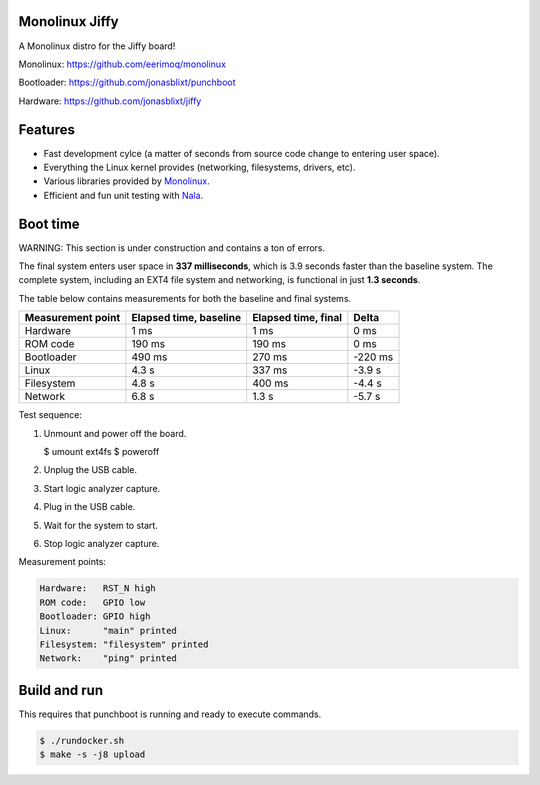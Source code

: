 |buildstatus|_
|codecov|_
|nala|_

Monolinux Jiffy
===============

A Monolinux distro for the Jiffy board!

Monolinux: https://github.com/eerimoq/monolinux

Bootloader: https://github.com/jonasblixt/punchboot

Hardware: https://github.com/jonasblixt/jiffy

Features
========

- Fast development cylce (a matter of seconds from source code change
  to entering user space).

- Everything the Linux kernel provides (networking, filesystems,
  drivers, etc).

- Various libraries provided by `Monolinux`_.

- Efficient and fun unit testing with `Nala`_.

Boot time
=========

WARNING: This section is under construction and contains a ton of
errors.

The final system enters user space in **337 milliseconds**, which is
3.9 seconds faster than the baseline system. The complete system,
including an EXT4 file system and networking, is functional in just
**1.3 seconds**.

The table below contains measurements for both the baseline and final
systems.

+-------------------+------------------------+---------------------+---------+
| Measurement point | Elapsed time, baseline | Elapsed time, final | Delta   |
+===================+========================+=====================+=========+
| Hardware          | 1 ms                   | 1 ms                | 0 ms    |
+-------------------+------------------------+---------------------+---------+
| ROM code          | 190 ms                 | 190 ms              | 0 ms    |
+-------------------+------------------------+---------------------+---------+
| Bootloader        | 490 ms                 | 270 ms              | -220 ms |
+-------------------+------------------------+---------------------+---------+
| Linux             | 4.3 s                  | 337 ms              | -3.9 s  |
+-------------------+------------------------+---------------------+---------+
| Filesystem        | 4.8 s                  | 400 ms              | -4.4 s  |
+-------------------+------------------------+---------------------+---------+
| Network           | 6.8 s                  | 1.3 s               | -5.7 s  |
+-------------------+------------------------+---------------------+---------+

Test sequence:

#. Unmount and power off the board.

   .. code-block:: text

   $ umount ext4fs
   $ poweroff

#. Unplug the USB cable.

#. Start logic analyzer capture.

#. Plug in the USB cable.

#. Wait for the system to start.

#. Stop logic analyzer capture.

Measurement points:

.. code-block:: text

   Hardware:   RST_N high
   ROM code:   GPIO low
   Bootloader: GPIO high
   Linux:      "main" printed
   Filesystem: "filesystem" printed
   Network:    "ping" printed

Build and run
=============

This requires that punchboot is running and ready to execute commands.

.. code-block:: shell

   $ ./rundocker.sh
   $ make -s -j8 upload

.. |buildstatus| image:: https://travis-ci.org/eerimoq/monolinux-jiffy.svg
.. _buildstatus: https://travis-ci.org/eerimoq/monolinux-jiffy

.. |codecov| image:: https://codecov.io/gh/eerimoq/monolinux-jiffy/branch/master/graph/badge.svg
.. _codecov: https://codecov.io/gh/eerimoq/monolinux-jiffy

.. |nala| image:: https://img.shields.io/badge/nala-test-blue.svg
.. _nala: https://github.com/eerimoq/nala

.. _Monolinux: https://github.com/eerimoq/monolinux

.. _Nala: https://github.com/eerimoq/nala
